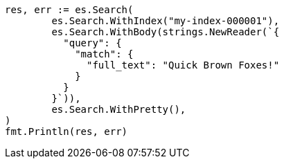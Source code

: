 // Generated from query-dsl-term-query_cda045dfd79acd160ed8668f2ee17ea7_test.go
//
[source, go]
----
res, err := es.Search(
	es.Search.WithIndex("my-index-000001"),
	es.Search.WithBody(strings.NewReader(`{
	  "query": {
	    "match": {
	      "full_text": "Quick Brown Foxes!"
	    }
	  }
	}`)),
	es.Search.WithPretty(),
)
fmt.Println(res, err)
----

